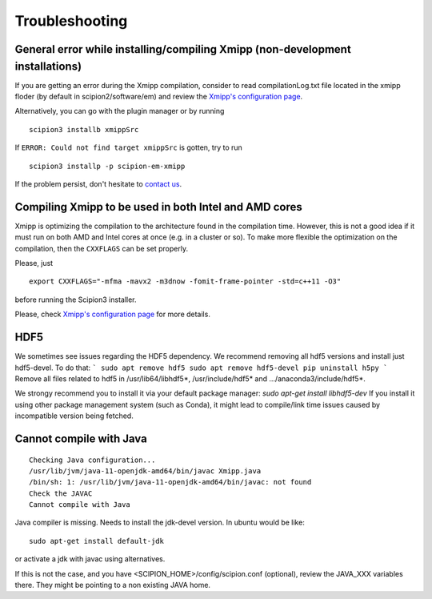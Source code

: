 Troubleshooting
--------------------------------------

General error while installing/compiling Xmipp (non-development installations)
^^^^^^^^^^^^^^^^^^^^^^^^^^^^^^^^^^^^^^^^^^^^^^^^^^^^^^^^^^^^^^^^^^^^^^^^^^^^^^^^^^^^^^^^^^^^^^^^^^^^^^^^

If you are getting an error during the Xmipp compilation, consider to read compilationLog.txt file located in the xmipp floder (by default in scipion2/software/em) and review the `Xmipp's configuration page <https://i2pc.github.io/docs/Utils/ConfigurationF/index.html#configuration-file>`_.

Alternatively, you can go with the plugin manager or by running

::

    scipion3 installb xmippSrc 

If ``ERROR: Could not find target xmippSrc`` is gotten, try to run

::

    scipion3 installp -p scipion-em-xmipp 


If the problem persist, don't hesitate to `contact us <https://scipion-em.github.io/docs/release-3.0.0/docs/misc/contact-us.html#contact-us>`__.


Compiling Xmipp to be used in both Intel and AMD cores
^^^^^^^^^^^^^^^^^^^^^^^^^^^^^^^^^^^^^^^^^^^^^^^^^^^^^^^^^^^^^^^^^^^^^^^^^^^^^^

Xmipp is optimizing the compilation to the architecture found in the compilation
time. However, this is not a good idea if it must run on both AMD and Intel cores
at once (e.g. in a cluster or so). To make more flexible the optimization on the
compilation, then the ``CXXFLAGS`` can be set properly.

Please, just

::

    export CXXFLAGS="-mfma -mavx2 -m3dnow -fomit-frame-pointer -std=c++11 -O3"

before running the Scipion3 installer.

Please, check `Xmipp's configuration page <https://i2pc.github.io/docs/Utils/ConfigurationF/index.html#configuration-file>`_ for more details.


HDF5
^^^^^^^^^^^^^^^^^^^^^^^^^^

We sometimes see issues regarding the HDF5 dependency.
We recommend removing all hdf5 versions and install just hdf5-devel. To do that:
```
sudo apt remove hdf5
sudo apt remove hdf5-devel
pip uninstall h5py
```
Remove all files related to hdf5 in /usr/lib64/libhdf5*, /usr/include/hdf5* and .../anaconda3/include/hdf5*. 

We strongy recommend you to install it via your default package manager:
`sudo apt-get install libhdf5-dev` 
If you install it using other package management system (such as Conda), it might lead to compile/link time issues caused by incompatible version being fetched.



Cannot compile with Java
^^^^^^^^^^^^^^^^^^^^^^^^^^

::

    Checking Java configuration...
    /usr/lib/jvm/java-11-openjdk-amd64/bin/javac Xmipp.java
    /bin/sh: 1: /usr/lib/jvm/java-11-openjdk-amd64/bin/javac: not found
    Check the JAVAC
    Cannot compile with Java

Java compiler is missing. Needs to install the jdk-devel version.
In ubuntu would be like:

::

    sudo apt-get install default-jdk

or activate a jdk with javac using alternatives.  

If this is not the case, and you have <SCIPION_HOME>/config/scipion.conf (optional),
review the JAVA_XXX variables there. They might be pointing to a non existing JAVA home.

